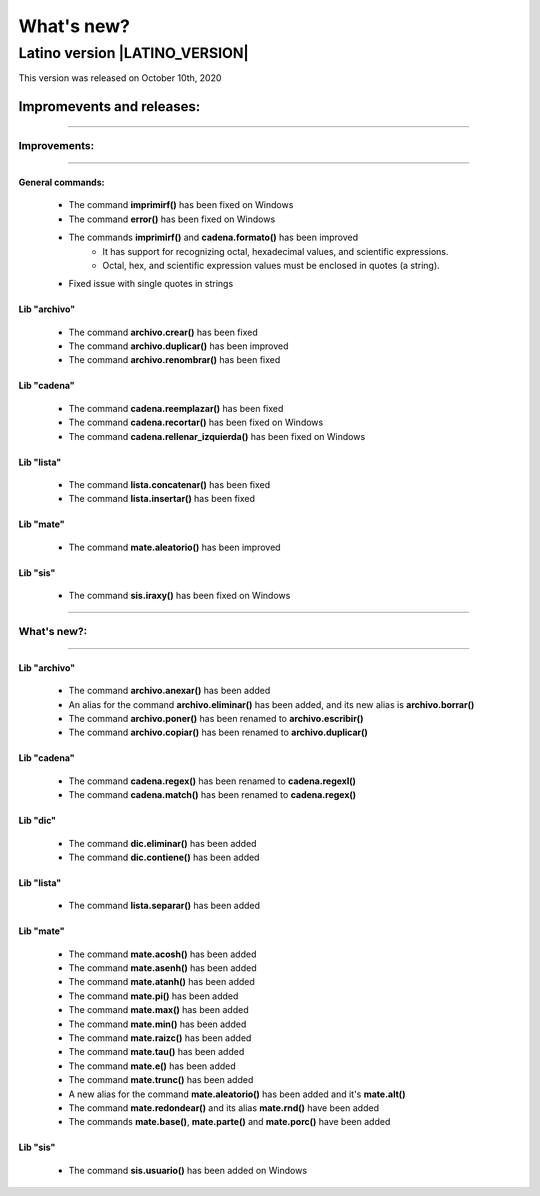 .. _novedadesLink:

.. meta::
   :description: Novedades y mejoras en la nueva version de Latino
   :keywords: manual, documentacion, latino, novedades

==========
What's new?
==========

Latino version |LATINO_VERSION|
-----------------------------------
This version was released on October 10th, 2020

Impromevents and releases:
+++++++++++++++++++++

----

Improvements:
~~~~~~~~~

----

General commands:
********************
  * The command **imprimirf()** has been fixed on Windows
  * The command **error()** has been fixed on Windows
  * The commands **imprimirf()** and **cadena.formato()** has been improved
      * It has support for recognizing octal, hexadecimal values, and scientific expressions.
      * Octal, hex, and scientific expression values must be enclosed in quotes (a string).
  * Fixed issue with single quotes in strings

Lib "archivo"
**************
  * The command **archivo.crear()** has been fixed
  * The command **archivo.duplicar()** has been improved
  * The command **archivo.renombrar()** has been fixed

Lib "cadena"
*************
  * The command **cadena.reemplazar()** has been fixed
  * The command **cadena.recortar()** has been fixed on Windows
  * The command **cadena.rellenar_izquierda()** has been fixed on Windows

Lib "lista"
************
  * The command **lista.concatenar()** has been fixed
  * The command **lista.insertar()** has been fixed

Lib "mate"
***********
  * The command **mate.aleatorio()** has been improved

Lib "sis"
**********
  * The command **sis.iraxy()** has been fixed on Windows

----

What's new?:
~~~~~~~~~~~

----

Lib "archivo"
**************
  * The command **archivo.anexar()** has been added
  * An alias for the command **archivo.eliminar()** has been added, and its new alias is **archivo.borrar()**
  * The command **archivo.poner()** has been renamed to **archivo.escribir()**
  * The command **archivo.copiar()** has been renamed to **archivo.duplicar()**

Lib "cadena"
*************
  * The command **cadena.regex()** has been renamed to **cadena.regexl()**
  * The command **cadena.match()** has been renamed to **cadena.regex()**

Lib "dic"
**********
  * The command **dic.eliminar()** has been added
  * The command **dic.contiene()** has been added

Lib "lista"
*************
  * The command **lista.separar()** has been added

Lib "mate"
***********
  * The command **mate.acosh()** has been added
  * The command **mate.asenh()** has been added
  * The command **mate.atanh()** has been added
  * The command **mate.pi()** has been added
  * The command **mate.max()** has been added
  * The command **mate.min()** has been added
  * The command **mate.raizc()** has been added
  * The command **mate.tau()** has been added
  * The command **mate.e()** has been added
  * The command **mate.trunc()** has been added
  * A new alias for the command **mate.aleatorio()** has been added and it's **mate.alt()**
  * The command **mate.redondear()** and its alias **mate.rnd()** have been added
  * The commands **mate.base()**, **mate.parte()** and **mate.porc()** have been added

Lib "sis"
**********
  * The command **sis.usuario()** has been added on Windows